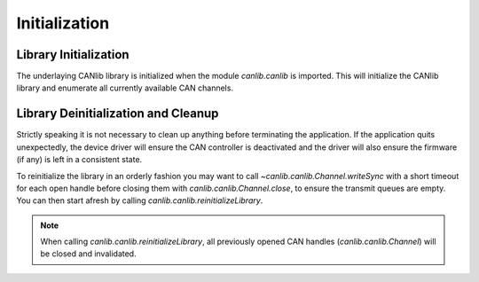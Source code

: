 Initialization
==============

Library Initialization
----------------------

The underlaying CANlib library is initialized when the module `canlib.canlib`
is imported.  This will initialize the CANlib library and enumerate all
currently available CAN channels.


Library Deinitialization and Cleanup
------------------------------------

Strictly speaking it is not necessary to clean up anything before terminating
the application. If the application quits unexpectedly, the device driver will
ensure the CAN controller is deactivated and the driver will also ensure the
firmware (if any) is left in a consistent state.

To reinitialize the library in an orderly fashion you may want to call
`~canlib.canlib.Channel.writeSync` with a short timeout for each open handle
before closing them with `canlib.canlib.Channel.close`, to ensure the transmit
queues are empty. You can then start afresh by calling
`canlib.canlib.reinitializeLibrary`.

.. note::
   When calling `canlib.canlib.reinitializeLibrary`, all previously opened CAN
   handles (`canlib.canlib.Channel`) will be closed and invalidated.


